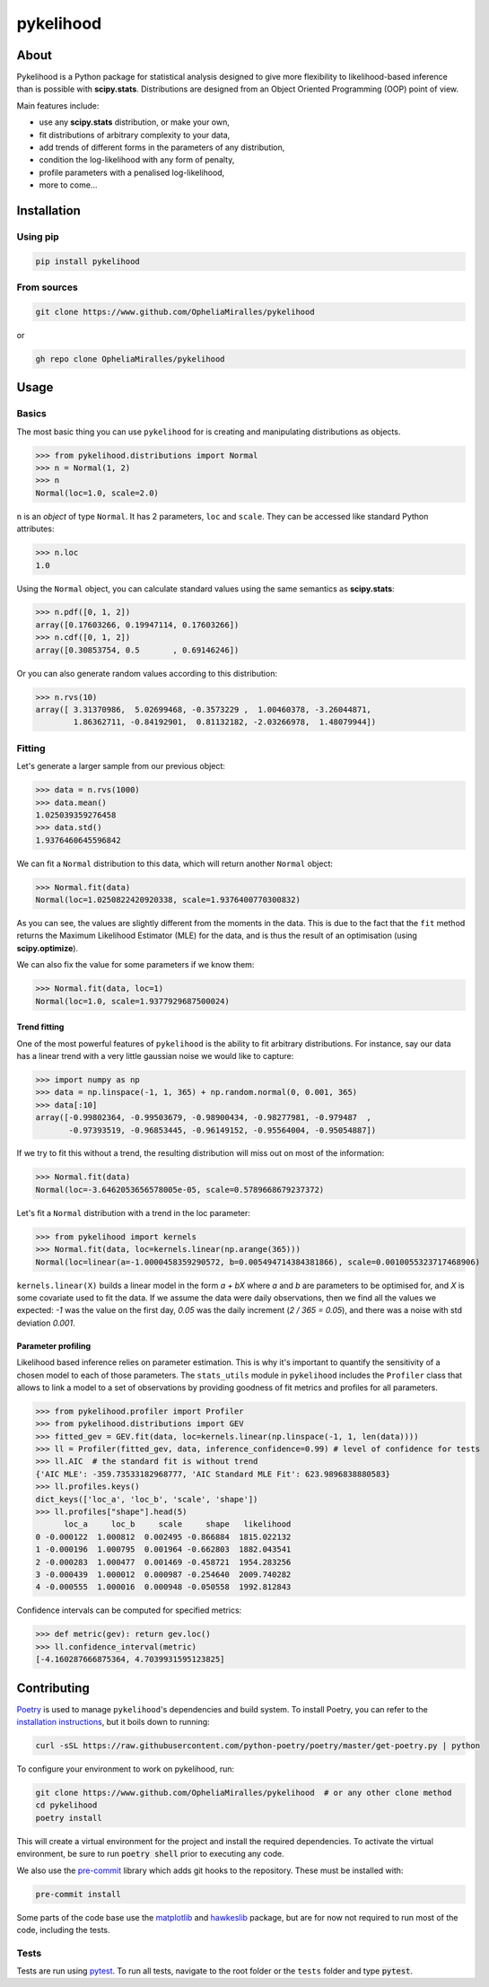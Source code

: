 pykelihood
==========


.. image:: https://badge.fury.io/py/pykelihood.svg
    :target: https://pypi.org/project/pykelihood/

.. image:: https://img.shields.io/badge/pre--commit-enabled-brightgreen?logo=pre-commit&logoColor=white
   :target: https://github.com/pre-commit/pre-commit
   :alt: pre-commit

.. image:: https://img.shields.io/badge/code%20style-black-000000.svg
    :target: https://github.com/psf/black

-----
About
-----

Pykelihood is a Python package for statistical analysis designed to give more flexibility to likelihood-based inference
than is possible with **scipy.stats**. Distributions are designed from an Object Oriented Programming (OOP) point of
view.

Main features include:

- use any **scipy.stats** distribution, or make your own,
- fit distributions of arbitrary complexity to your data,
- add trends of different forms in the parameters of any distribution,
- condition the log-likelihood with any form of penalty,
- profile parameters with a penalised log-likelihood,
- more to come...


------------
Installation
------------

Using pip
------------------

.. code::

    pip install pykelihood


From sources
------------

.. code::

    git clone https://www.github.com/OpheliaMiralles/pykelihood

or

.. code::

    gh repo clone OpheliaMiralles/pykelihood


-----
Usage
-----

Basics
------

The most basic thing you can use ``pykelihood`` for is creating and manipulating distributions as objects.

>>> from pykelihood.distributions import Normal
>>> n = Normal(1, 2)
>>> n
Normal(loc=1.0, scale=2.0)

``n`` is an *object* of type ``Normal``. It has 2 parameters, ``loc`` and ``scale``. They can be accessed like standard
Python attributes:

>>> n.loc
1.0

Using the ``Normal`` object, you can calculate standard values using the same semantics as **scipy.stats**:

>>> n.pdf([0, 1, 2])
array([0.17603266, 0.19947114, 0.17603266])
>>> n.cdf([0, 1, 2])
array([0.30853754, 0.5       , 0.69146246])

Or you can also generate random values according to this distribution:

>>> n.rvs(10)
array([ 3.31370986,  5.02699468, -0.3573229 ,  1.00460378, -3.26044871,
        1.86362711, -0.84192901,  0.81132182, -2.03266978,  1.48079944])


Fitting
-------

Let's generate a larger sample from our previous object:

>>> data = n.rvs(1000)
>>> data.mean()
1.025039359276458
>>> data.std()
1.9376460645596842

We can fit a ``Normal`` distribution to this data, which will return another ``Normal`` object:

>>> Normal.fit(data)
Normal(loc=1.0250822420920338, scale=1.9376400770300832)

As you can see, the values are slightly different from the moments in the data.
This is due to the fact that the ``fit`` method returns the Maximum Likelihood Estimator (MLE)
for the data, and is thus the result of an optimisation (using **scipy.optimize**).

We can also fix the value for some parameters if we know them:

>>> Normal.fit(data, loc=1)
Normal(loc=1.0, scale=1.9377929687500024)

Trend fitting
*************

One of the most powerful features of ``pykelihood`` is the ability to fit arbitrary distributions.
For instance, say our data has a linear trend with a very little gaussian noise we would like to capture:

>>> import numpy as np
>>> data = np.linspace(-1, 1, 365) + np.random.normal(0, 0.001, 365)
>>> data[:10]
array([-0.99802364, -0.99503679, -0.98900434, -0.98277981, -0.979487  ,
       -0.97393519, -0.96853445, -0.96149152, -0.95564004, -0.95054887])

If we try to fit this without a trend, the resulting distribution will miss out on most of the information:

>>> Normal.fit(data)
Normal(loc=-3.6462053656578005e-05, scale=0.5789668679237372)

Let's fit a ``Normal`` distribution with a trend in the loc parameter:

>>> from pykelihood import kernels
>>> Normal.fit(data, loc=kernels.linear(np.arange(365)))
Normal(loc=linear(a=-1.0000458359290572, b=0.005494714384381866), scale=0.0010055323717468906)

``kernels.linear(X)`` builds a linear model in the form *a + bX* where *a* and *b* are parameters to
be optimised for, and *X* is some covariate used to fit the data. If we assume the data were daily observations,
then we find all the values we expected: *-1* was the value on the first day, *0.05* was the daily increment
(*2 / 365 = 0.05*), and there was a noise with std deviation *0.001*.


Parameter profiling
*******************

Likelihood based inference relies on parameter estimation. This is why it's important to quantify the sensitivity of a
chosen model to each of those parameters. The ``stats_utils`` module in ``pykelihood`` includes the ``Profiler``
class that allows to link a model to a set of observations by providing goodness of fit metrics and profiles for all
parameters.

>>> from pykelihood.profiler import Profiler
>>> from pykelihood.distributions import GEV
>>> fitted_gev = GEV.fit(data, loc=kernels.linear(np.linspace(-1, 1, len(data))))
>>> ll = Profiler(fitted_gev, data, inference_confidence=0.99) # level of confidence for tests
>>> ll.AIC  # the standard fit is without trend
{'AIC MLE': -359.73533182968777, 'AIC Standard MLE Fit': 623.9896838880583}
>>> ll.profiles.keys()
dict_keys(['loc_a', 'loc_b', 'scale', 'shape'])
>>> ll.profiles["shape"].head(5)
      loc_a     loc_b     scale     shape   likelihood
0 -0.000122  1.000812  0.002495 -0.866884  1815.022132
1 -0.000196  1.000795  0.001964 -0.662803  1882.043541
2 -0.000283  1.000477  0.001469 -0.458721  1954.283256
3 -0.000439  1.000012  0.000987 -0.254640  2009.740282
4 -0.000555  1.000016  0.000948 -0.050558  1992.812843

Confidence intervals can be computed for specified metrics:

>>> def metric(gev): return gev.loc()
>>> ll.confidence_interval(metric)
[-4.160287666875364, 4.7039931595123825]


------------
Contributing
------------

`Poetry <http://python-poetry.org>`_ is used to manage ``pykelihood``'s dependencies and build system. To install
Poetry, you can refer to the `installation instructions <https://python-poetry.org/docs/#installation>`_, but it boils
down to running:

.. code::

    curl -sSL https://raw.githubusercontent.com/python-poetry/poetry/master/get-poetry.py | python



To configure your environment to work on pykelihood, run:

.. code-block::

    git clone https://www.github.com/OpheliaMiralles/pykelihood  # or any other clone method
    cd pykelihood
    poetry install

This will create a virtual environment for the project and install the required dependencies. To activate the virtual
environment, be sure to run :code:`poetry shell` prior to executing any code.

We also use the `pre-commit <https://pre-commit.com>`_ library which adds git hooks to the repository. These must be installed with:

.. code::

   pre-commit install

Some parts of the code base use the `matplotlib <https://matplotlib.org/>`_ and
`hawkeslib <https://hawkeslib.readthedocs.io/en/latest/index.html>`_ package, but are for now not required to run most
of the code, including the tests.

Tests
-----

Tests are run using `pytest <https://docs.pytest.org/en/stable/>`_. To run all tests, navigate to the root folder or the
``tests`` folder and type :code:`pytest`.
